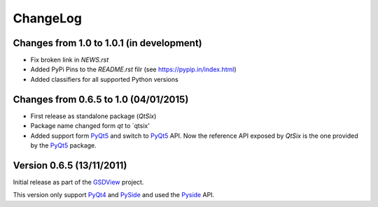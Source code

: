 ChangeLog
=========

Changes from 1.0 to 1.0.1 (in development)
------------------------------------------

* Fix broken link in `NEWS.rst`
* Added PyPi Pins to the `README.rst` filr (see https://pypip.in/index.html)
* Added classifiers for all supported Python versions


Changes from 0.6.5 to 1.0 (04/01/2015)
--------------------------------------

* First release as standalone package (*QtSix*)
* Package name changed form `qt` to `qtsix'
* Added support form PyQt5_ and switch to PyQt5_ API.
  Now the reference API exposed by *QtSix* is the one provided by the
  PyQt5_ package.


Version 0.6.5 (13/11/2011)
--------------------------

Initial release as part of the GSDView_ project.

This version only support PyQt4_ and PySide_ and used the Pyside_ API.


.. _PyQt5: http://www.riverbankcomputing.com/software/pyqt/intro
.. _PyQt4: http://www.riverbankcomputing.com/software/pyqt/intro
.. _PySide: http://pyside.org
.. _GSDView: http://gsdview.sourceforge.net

